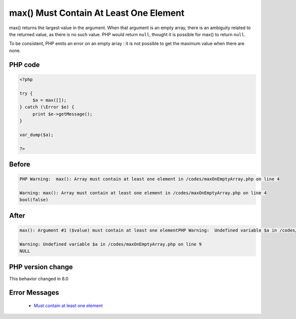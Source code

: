 .. _`max()-must-contain-at-least-one-element`:

max() Must Contain At Least One Element
=======================================
.. meta::
	:description:
		max() Must Contain At Least One Element: max() returns the largest value in the argument.
	:twitter:card: summary_large_image
	:twitter:site: @exakat
	:twitter:title: max() Must Contain At Least One Element
	:twitter:description: max() Must Contain At Least One Element: max() returns the largest value in the argument
	:twitter:creator: @exakat
	:twitter:image:src: https://php-changed-behaviors.readthedocs.io/en/latest/_static/logo.png
	:og:image: https://php-changed-behaviors.readthedocs.io/en/latest/_static/logo.png
	:og:title: max() Must Contain At Least One Element
	:og:type: article
	:og:description: max() returns the largest value in the argument
	:og:url: https://php-tips.readthedocs.io/en/latest/tips/maxOnEmptyArray.html
	:og:locale: en

max() returns the largest value in the argument. When that argument is an empty array, there is an ambiguity related to the returned value, as there is no such value. PHP would return ``null``, thought it is possible for max() to return ``null``. 



To be consistent, PHP emits an error on an empty array : it is not possible to get the maximum value when there are none.

PHP code
________
.. code-block:: php

   <?php
   
   try {
   	$a = max([]);
   } catch (\Error $e) {
   	print $e->getMessage();
   }
   
   var_dump($a);
   
   ?>

Before
______
.. code-block:: output

   PHP Warning:  max(): Array must contain at least one element in /codes/maxOnEmptyArray.php on line 4
   
   Warning: max(): Array must contain at least one element in /codes/maxOnEmptyArray.php on line 4
   bool(false)
   

After
______
.. code-block:: output

   max(): Argument #1 ($value) must contain at least one elementPHP Warning:  Undefined variable $a in /codes/maxOnEmptyArray.php on line 9
   
   Warning: Undefined variable $a in /codes/maxOnEmptyArray.php on line 9
   NULL
   


PHP version change
__________________
This behavior changed in 8.0


Error Messages
______________

  + `Must contain at least one element <https://php-errors.readthedocs.io/en/latest/messages/must-contain-at-least-one-element.html>`_




